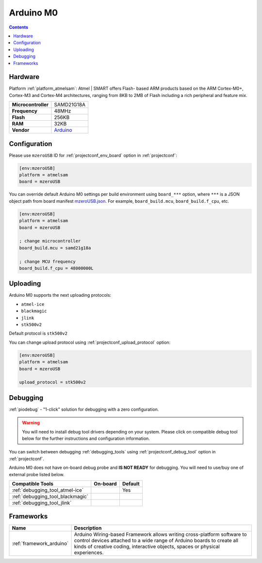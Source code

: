 ..  Copyright (c) 2014-present PlatformIO <contact@platformio.org>
    Licensed under the Apache License, Version 2.0 (the "License");
    you may not use this file except in compliance with the License.
    You may obtain a copy of the License at
       http://www.apache.org/licenses/LICENSE-2.0
    Unless required by applicable law or agreed to in writing, software
    distributed under the License is distributed on an "AS IS" BASIS,
    WITHOUT WARRANTIES OR CONDITIONS OF ANY KIND, either express or implied.
    See the License for the specific language governing permissions and
    limitations under the License.

.. _board_atmelsam_mzeroUSB:

Arduino M0
==========

.. contents::

Hardware
--------

Platform :ref:`platform_atmelsam`: Atmel | SMART offers Flash- based ARM products based on the ARM Cortex-M0+, Cortex-M3 and Cortex-M4 architectures, ranging from 8KB to 2MB of Flash including a rich peripheral and feature mix.

.. list-table::

  * - **Microcontroller**
    - SAMD21G18A
  * - **Frequency**
    - 48MHz
  * - **Flash**
    - 256KB
  * - **RAM**
    - 32KB
  * - **Vendor**
    - `Arduino <https://www.arduino.cc/en/Main/ArduinoBoardM0?utm_source=platformio.org&utm_medium=docs>`__


Configuration
-------------

Please use ``mzeroUSB`` ID for :ref:`projectconf_env_board` option in :ref:`projectconf`:

.. code-block:: ini

  [env:mzeroUSB]
  platform = atmelsam
  board = mzeroUSB

You can override default Arduino M0 settings per build environment using
``board_***`` option, where ``***`` is a JSON object path from
board manifest `mzeroUSB.json <https://github.com/platformio/platform-atmelsam/blob/master/boards/mzeroUSB.json>`_. For example,
``board_build.mcu``, ``board_build.f_cpu``, etc.

.. code-block:: ini

  [env:mzeroUSB]
  platform = atmelsam
  board = mzeroUSB

  ; change microcontroller
  board_build.mcu = samd21g18a

  ; change MCU frequency
  board_build.f_cpu = 48000000L


Uploading
---------
Arduino M0 supports the next uploading protocols:

* ``atmel-ice``
* ``blackmagic``
* ``jlink``
* ``stk500v2``

Default protocol is ``stk500v2``

You can change upload protocol using :ref:`projectconf_upload_protocol` option:

.. code-block:: ini

  [env:mzeroUSB]
  platform = atmelsam
  board = mzeroUSB

  upload_protocol = stk500v2

Debugging
---------

:ref:`piodebug` - "1-click" solution for debugging with a zero configuration.

.. warning::
    You will need to install debug tool drivers depending on your system.
    Please click on compatible debug tool below for the further
    instructions and configuration information.

You can switch between debugging :ref:`debugging_tools` using
:ref:`projectconf_debug_tool` option in :ref:`projectconf`.

Arduino M0 does not have on-board debug probe and **IS NOT READY** for debugging. You will need to use/buy one of external probe listed below.

.. list-table::
  :header-rows:  1

  * - Compatible Tools
    - On-board
    - Default
  * - :ref:`debugging_tool_atmel-ice`
    - 
    - Yes
  * - :ref:`debugging_tool_blackmagic`
    - 
    - 
  * - :ref:`debugging_tool_jlink`
    - 
    - 

Frameworks
----------
.. list-table::
    :header-rows:  1

    * - Name
      - Description

    * - :ref:`framework_arduino`
      - Arduino Wiring-based Framework allows writing cross-platform software to control devices attached to a wide range of Arduino boards to create all kinds of creative coding, interactive objects, spaces or physical experiences.
